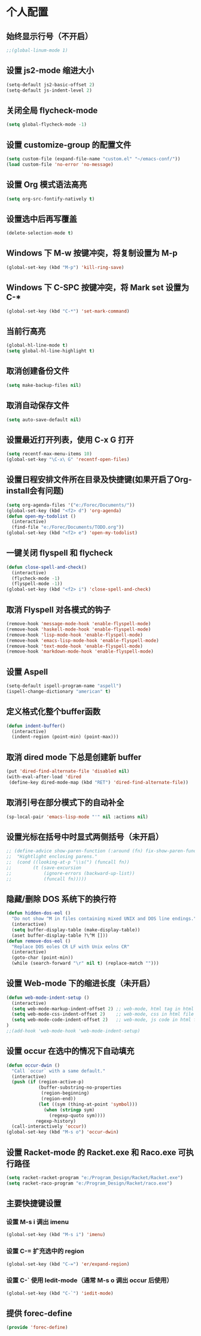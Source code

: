 * 个人配置
** 始终显示行号（不开启）
   #+BEGIN_SRC emacs-lisp
;;(global-linum-mode 1)
   #+END_SRC

** 设置 js2-mode 缩进大小
   #+BEGIN_SRC emacs-lisp
(setq-default js2-basic-offset 2)
(setq-default js-indent-level 2)
   #+END_SRC

** 关闭全局 flycheck-mode
   #+BEGIN_SRC emacs-lisp
(setq global-flycheck-mode -1)
   #+END_SRC 

** 设置 customize-group 的配置文件
#+BEGIN_SRC emacs-lisp
(setq custom-file (expand-file-name "custom.el" "~/emacs-conf/"))
(load custom-file 'no-error 'no-message)
#+END_SRC
** 设置 Org 模式语法高亮
   #+BEGIN_SRC emacs-lisp
(setq org-src-fontify-natively t)
   #+END_SRC

** 设置选中后再写覆盖
   #+BEGIN_SRC emacs-lisp
(delete-selection-mode t)
   #+END_SRC

** Windows 下 M-w 按键冲突，将复制设置为 M-p
   #+BEGIN_SRC emacs-lisp
(global-set-key (kbd "M-p") 'kill-ring-save)
   #+END_SRC

** Windows 下 C-SPC 按键冲突，将 Mark set 设置为 C-*
   #+BEGIN_SRC emacs-lisp
(global-set-key (kbd "C-*") 'set-mark-command)
   #+END_SRC

** 当前行高亮
   #+BEGIN_SRC emacs-lisp
(global-hl-line-mode t)
(setq global-hl-line-highlight t)
   #+END_SRC

** 取消创建备份文件
   #+BEGIN_SRC emacs-lisp
(setq make-backup-files nil)
   #+END_SRC

** 取消自动保存文件
   #+BEGIN_SRC emacs-lisp
(setq auto-save-default nil)
   #+END_SRC

** 设置最近打开列表，使用 C-x G 打开
   #+BEGIN_SRC emacs-lisp
(setq recentf-max-menu-items 10)
(global-set-key "\C-x\ G" 'recentf-open-files)
   #+END_SRC

** 设置日程安排文件所在目录及快捷键(如果开启了Org-install会有问题)
   #+BEGIN_SRC emacs-lisp
(setq org-agenda-files '("e:/Forec/Documents/"))
(global-set-key (kbd "<f2> d") 'org-agenda)
(defun open-my-todolist ()
  (interactive)
  (find-file "e:/Forec/Documents/TODO.org"))
(global-set-key (kbd "<f2> e") 'open-my-todolist)
   #+END_SRC

** 一键关闭 flyspell 和 flycheck
   #+BEGIN_SRC emacs-lisp
(defun close-spell-and-check()
  (interactive)
  (flycheck-mode -1)
  (flyspell-mode -1))
(global-set-key (kbd "<f2> i") 'close-spell-and-check)
   #+END_SRC

** 取消 Flyspell 对各模式的钩子
   #+BEGIN_SRC emacs-lisp
  (remove-hook 'message-mode-hook 'enable-flyspell-mode)
  (remove-hook 'haskell-mode-hook 'enable-flyspell-mode)
  (remove-hook 'lisp-mode-hook 'enable-flyspell-mode)
  (remove-hook 'emacs-lisp-mode-hook 'enable-flyspell-mode)
  (remove-hook 'text-mode-hook 'enable-flyspell-mode)
  (remove-hook 'markdown-mode-hook 'enable-flyspell-mode)
   #+END_SRC

** 设置 Aspell
   #+BEGIN_SRC emacs-lisp
(setq-default ispell-program-name "aspell")
(ispell-change-dictionary "american" t)
   #+END_SRC

** 定义格式化整个buffer函数
   #+BEGIN_SRC emacs-lisp
(defun indent-buffer()
  (interactive)
  (indent-region (point-min) (point-max)))
   #+END_SRC

** 取消 dired mode 下总是创建新 buffer
   #+BEGIN_SRC emacs-lisp
  (put 'dired-find-alternate-file 'disabled nil)
  (with-eval-after-load 'dired
   (define-key dired-mode-map (kbd "RET") 'dired-find-alternate-file))
   #+END_SRC

** 取消引号在部分模式下的自动补全
#+BEGIN_SRC emacs-lisp
(sp-local-pair 'emacs-lisp-mode "'" nil :actions nil)
#+END_SRC
** 设置光标在括号中时显式两侧括号（未开启）
#+BEGIN_SRC emacs-lisp
;; (define-advice show-paren-function (:around (fn) fix-show-paren-function)
;;  "Hightlight enclosing parens."
;;  (cond ((looking-at-p "\\s(") (funcall fn))
;;        (t (save-excursion
;;            (ignore-errors (backward-up-list))
;;            (funcall fn)))))
#+END_SRC
** 隐藏/删除 DOS 系统下的换行符
#+BEGIN_SRC emacs-lisp
(defun hidden-dos-eol ()
  "Do not show ^M in files containing mixed UNIX and DOS line endings."
  (interactive)
  (setq buffer-display-table (make-display-table))
  (aset buffer-display-table ?\^M []))
(defun remove-dos-eol ()
  "Replace DOS eoles CR LF with Unix eolns CR"
  (interactive)
  (goto-char (point-min))
  (while (search-forward "\r" nil t) (replace-match "")))
#+END_SRC
** 设置 Web-mode 下的缩进长度（未开启）
#+BEGIN_SRC emacs-lisp
(defun web-mode-indent-setup ()
  (interactive)
  (setq web-mode-markup-indent-offset 2) ;; web-mode, html tag in html file
  (setq web-mode-css-indent-offset 2)    ;; web-mode, css in html file
  (setq web-mode-code-indent-offset 2)   ;; web-mode, js code in html file
)
;;(add-hook 'web-mode-hook 'web-mode-indent-setup)
#+END_SRC
** 设置 occur 在选中的情况下自动填充
#+BEGIN_SRC emacs-lisp
(defun occur-dwin ()
  "Call `occur` with a same default."
  (interactive)
  (push (if (region-active-p)
            (buffer-substring-no-properties
             (region-beginning)
             (region-end))
            (let ((sym (thing-at-point 'symbol)))
              (when (stringp sym)
                (regexp-quoto sym))))
           regexp-history)
  (call-interactively 'occur))
(global-set-key (kbd "M-s o") 'occur-dwin)
#+END_SRC
** 设置 Racket-mode 的 Racket.exe 和 Raco.exe 可执行路径
#+BEGIN_SRC emacs-lisp
(setq racket-racket-program "e:/Program_Design/Racket/Racket.exe")
(setq racket-raco-program "e:/Program_Design/Racket/raco.exe")
#+END_SRC
** 主要快捷键设置
*** 设置 M-s i 调出 imenu
#+BEGIN_SRC emacs-lisp
(global-set-key (kbd "M-s i") 'imenu)
#+END_SRC
*** 设置 C-= 扩充选中的 region
#+BEGIN_SRC emacs-lisp
(global-set-key (kbd "C-=") 'er/expand-region)
#+END_SRC
*** 设置 C-` 使用 Iedit-mode（通常 M-s o 调出 occur 后使用）
#+BEGIN_SRC emacs-lisp
(global-set-key (kbd "C-`") 'iedit-mode)
#+END_SRC
** 提供 forec-define
#+BEGIN_SRC emacs-lisp
(provide 'forec-define)
#+END_SRC
